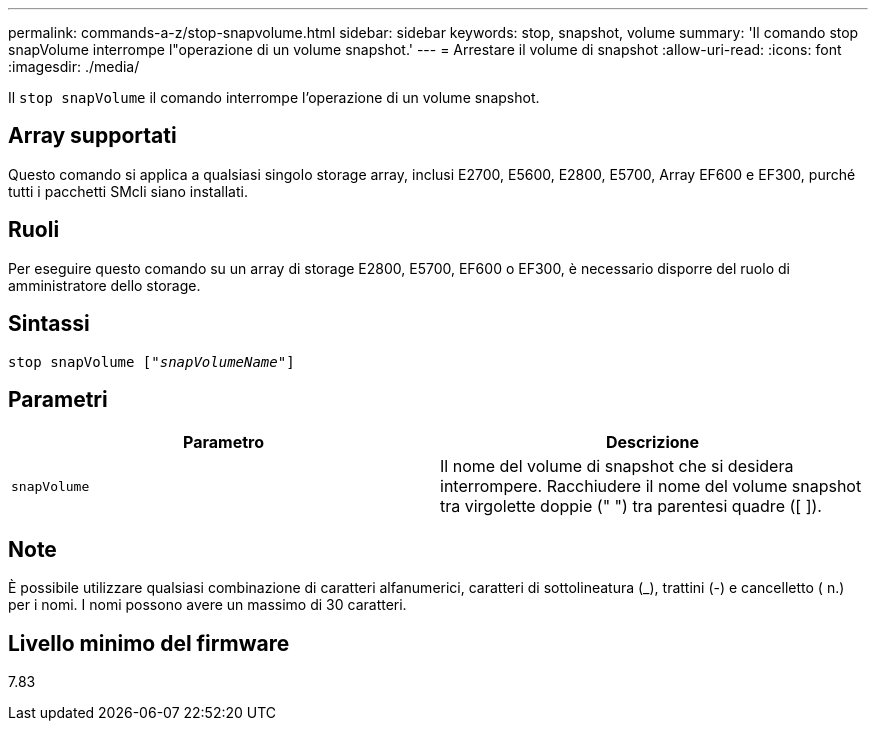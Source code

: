 ---
permalink: commands-a-z/stop-snapvolume.html 
sidebar: sidebar 
keywords: stop, snapshot, volume 
summary: 'Il comando stop snapVolume interrompe l"operazione di un volume snapshot.' 
---
= Arrestare il volume di snapshot
:allow-uri-read: 
:icons: font
:imagesdir: ./media/


[role="lead"]
Il `stop snapVolume` il comando interrompe l'operazione di un volume snapshot.



== Array supportati

Questo comando si applica a qualsiasi singolo storage array, inclusi E2700, E5600, E2800, E5700, Array EF600 e EF300, purché tutti i pacchetti SMcli siano installati.



== Ruoli

Per eseguire questo comando su un array di storage E2800, E5700, EF600 o EF300, è necessario disporre del ruolo di amministratore dello storage.



== Sintassi

[listing, subs="+macros"]
----
pass:quotes[stop snapVolume ["_snapVolumeName_"]]
----


== Parametri

[cols="2*"]
|===
| Parametro | Descrizione 


 a| 
`snapVolume`
 a| 
Il nome del volume di snapshot che si desidera interrompere. Racchiudere il nome del volume snapshot tra virgolette doppie (" ") tra parentesi quadre ([ ]).

|===


== Note

È possibile utilizzare qualsiasi combinazione di caratteri alfanumerici, caratteri di sottolineatura (_), trattini (-) e cancelletto ( n.) per i nomi. I nomi possono avere un massimo di 30 caratteri.



== Livello minimo del firmware

7.83
